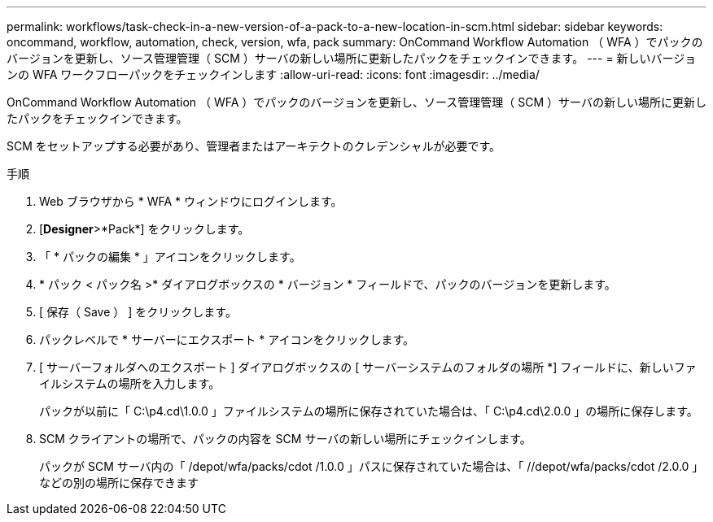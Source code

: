 ---
permalink: workflows/task-check-in-a-new-version-of-a-pack-to-a-new-location-in-scm.html 
sidebar: sidebar 
keywords: oncommand, workflow, automation, check, version, wfa, pack 
summary: OnCommand Workflow Automation （ WFA ）でパックのバージョンを更新し、ソース管理管理（ SCM ）サーバの新しい場所に更新したパックをチェックインできます。 
---
= 新しいバージョンの WFA ワークフローパックをチェックインします
:allow-uri-read: 
:icons: font
:imagesdir: ../media/


[role="lead"]
OnCommand Workflow Automation （ WFA ）でパックのバージョンを更新し、ソース管理管理（ SCM ）サーバの新しい場所に更新したパックをチェックインできます。

SCM をセットアップする必要があり、管理者またはアーキテクトのクレデンシャルが必要です。

.手順
. Web ブラウザから * WFA * ウィンドウにログインします。
. [*Designer*>*Pack*] をクリックします。
. 「 * パックの編集 * 」アイコンをクリックします。
. * パック < パック名 >* ダイアログボックスの * バージョン * フィールドで、パックのバージョンを更新します。
. [ 保存（ Save ） ] をクリックします。
. パックレベルで * サーバーにエクスポート * アイコンをクリックします。
. [ サーバーフォルダへのエクスポート ] ダイアログボックスの [ サーバーシステムのフォルダの場所 *] フィールドに、新しいファイルシステムの場所を入力します。
+
パックが以前に「 C:\p4.cd\1.0.0 」ファイルシステムの場所に保存されていた場合は、「 C:\p4.cd\2.0.0 」の場所に保存します。

. SCM クライアントの場所で、パックの内容を SCM サーバの新しい場所にチェックインします。
+
パックが SCM サーバ内の「 /depot/wfa/packs/cdot /1.0.0 」パスに保存されていた場合は、「 //depot/wfa/packs/cdot /2.0.0 」などの別の場所に保存できます


